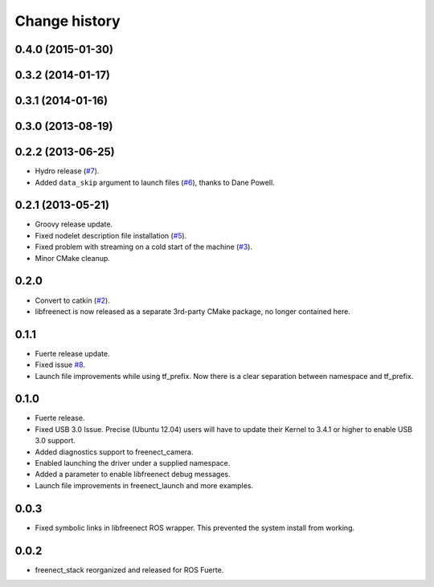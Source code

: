 Change history
==============

0.4.0 (2015-01-30)
------------------

0.3.2 (2014-01-17)
------------------

0.3.1 (2014-01-16)
------------------

0.3.0 (2013-08-19)
------------------

0.2.2 (2013-06-25)
------------------
* Hydro release (`#7`_).
* Added ``data_skip`` argument to launch files (`#6`_), thanks to Dane Powell.

0.2.1 (2013-05-21)
------------------
* Groovy release update.
* Fixed nodelet description file installation (`#5`_).
* Fixed problem with streaming on a cold start of the machine (`#3`_).
* Minor CMake cleanup.

0.2.0 
-----
* Convert to catkin (`#2`_).
* libfreenect is now released as a separate 3rd-party CMake package,
  no longer contained here.

0.1.1
-----
* Fuerte release update.
* Fixed issue `#8`_.
* Launch file improvements while using tf_prefix. Now there is a
  clear separation between namespace and tf_prefix.

0.1.0
-----
* Fuerte release.
* Fixed USB 3.0 Issue. Precise (Ubuntu 12.04) users will have to
  update their Kernel to 3.4.1 or higher to enable USB 3.0 support.
* Added diagnostics support to freenect_camera.
* Enabled launching the driver under a supplied namespace.
* Added a parameter to enable libfreenect debug messages.
* Launch file improvements in freenect_launch and more examples.

0.0.3
-----
* Fixed symbolic links in libfreenect ROS wrapper. This prevented the
  system install from working.

0.0.2
-----
* freenect_stack reorganized and released for ROS Fuerte.

.. _`#8`: https://github.com/piyushk/freenect_stack/issues/8
.. _`#2`: https://github.com/ros-drivers/freenect_stack/issues/2
.. _`#3`: https://github.com/ros-drivers/freenect_stack/issues/3
.. _`#5`: https://github.com/ros-drivers/freenect_stack/issues/5
.. _`#6`: https://github.com/ros-drivers/freenect_stack/issues/6
.. _`#7`: https://github.com/ros-drivers/freenect_stack/issues/7
